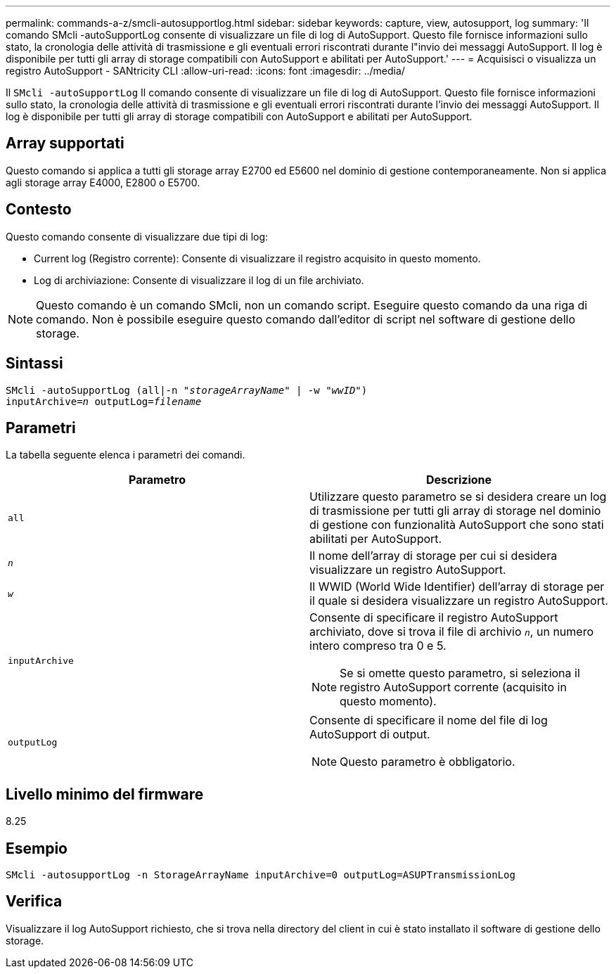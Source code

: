 ---
permalink: commands-a-z/smcli-autosupportlog.html 
sidebar: sidebar 
keywords: capture, view, autosupport, log 
summary: 'Il comando SMcli -autoSupportLog consente di visualizzare un file di log di AutoSupport. Questo file fornisce informazioni sullo stato, la cronologia delle attività di trasmissione e gli eventuali errori riscontrati durante l"invio dei messaggi AutoSupport. Il log è disponibile per tutti gli array di storage compatibili con AutoSupport e abilitati per AutoSupport.' 
---
= Acquisisci o visualizza un registro AutoSupport - SANtricity CLI
:allow-uri-read: 
:icons: font
:imagesdir: ../media/


[role="lead"]
Il `SMcli -autoSupportLog` Il comando consente di visualizzare un file di log di AutoSupport. Questo file fornisce informazioni sullo stato, la cronologia delle attività di trasmissione e gli eventuali errori riscontrati durante l'invio dei messaggi AutoSupport. Il log è disponibile per tutti gli array di storage compatibili con AutoSupport e abilitati per AutoSupport.



== Array supportati

Questo comando si applica a tutti gli storage array E2700 ed E5600 nel dominio di gestione contemporaneamente. Non si applica agli storage array E4000, E2800 o E5700.



== Contesto

Questo comando consente di visualizzare due tipi di log:

* Current log (Registro corrente): Consente di visualizzare il registro acquisito in questo momento.
* Log di archiviazione: Consente di visualizzare il log di un file archiviato.


[NOTE]
====
Questo comando è un comando SMcli, non un comando script. Eseguire questo comando da una riga di comando. Non è possibile eseguire questo comando dall'editor di script nel software di gestione dello storage.

====


== Sintassi

[source, cli, subs="+macros"]
----
SMcli -autoSupportLog pass:quotes[(all|-n "_storageArrayName_" | -w "_wwID_")]
pass:quotes[inputArchive=_n_] pass:quotes[outputLog=_filename_]
----


== Parametri

La tabella seguente elenca i parametri dei comandi.

[cols="2*"]
|===
| Parametro | Descrizione 


 a| 
`all`
 a| 
Utilizzare questo parametro se si desidera creare un log di trasmissione per tutti gli array di storage nel dominio di gestione con funzionalità AutoSupport che sono stati abilitati per AutoSupport.



 a| 
`_n_`
 a| 
Il nome dell'array di storage per cui si desidera visualizzare un registro AutoSupport.



 a| 
`_w_`
 a| 
Il WWID (World Wide Identifier) dell'array di storage per il quale si desidera visualizzare un registro AutoSupport.



 a| 
`inputArchive`
 a| 
Consente di specificare il registro AutoSupport archiviato, dove si trova il file di archivio `_n_`, un numero intero compreso tra 0 e 5.

[NOTE]
====
Se si omette questo parametro, si seleziona il registro AutoSupport corrente (acquisito in questo momento).

====


 a| 
`outputLog`
 a| 
Consente di specificare il nome del file di log AutoSupport di output.

[NOTE]
====
Questo parametro è obbligatorio.

====
|===


== Livello minimo del firmware

8.25



== Esempio

[listing]
----
SMcli -autosupportLog -n StorageArrayName inputArchive=0 outputLog=ASUPTransmissionLog
----


== Verifica

Visualizzare il log AutoSupport richiesto, che si trova nella directory del client in cui è stato installato il software di gestione dello storage.
